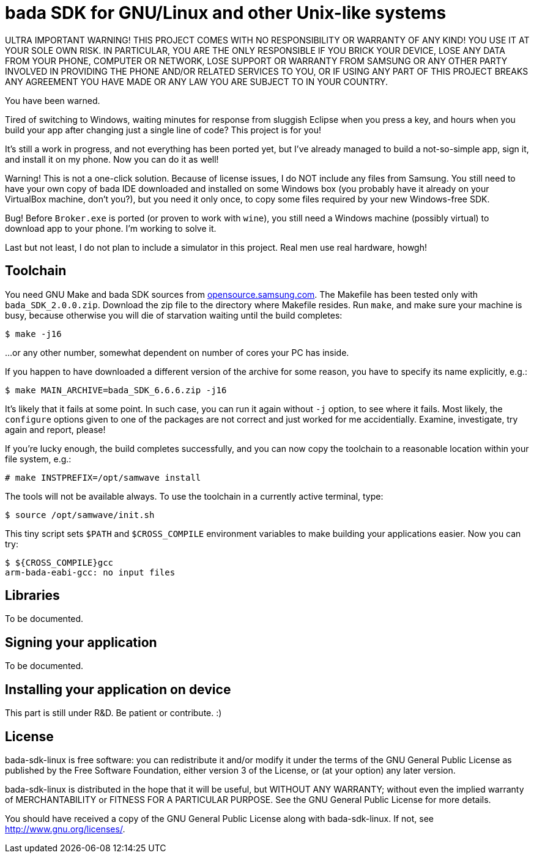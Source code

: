 // This file is in AsciiDoc format. It is the source for README.html.
:Compact-Option:

bada SDK for GNU/Linux and other Unix-like systems
==================================================

ULTRA IMPORTANT WARNING! THIS PROJECT COMES WITH NO RESPONSIBILITY OR WARRANTY OF ANY KIND!
YOU USE IT AT YOUR SOLE OWN RISK. IN PARTICULAR, YOU ARE THE ONLY RESPONSIBLE IF YOU BRICK YOUR
DEVICE, LOSE ANY DATA FROM YOUR PHONE, COMPUTER OR NETWORK, LOSE SUPPORT OR WARRANTY FROM SAMSUNG
OR ANY OTHER PARTY INVOLVED IN PROVIDING THE PHONE AND/OR RELATED SERVICES TO YOU, OR IF USING
ANY PART OF THIS PROJECT BREAKS ANY AGREEMENT YOU HAVE MADE OR ANY LAW YOU ARE SUBJECT TO IN YOUR COUNTRY.

You have been warned.

Tired of switching to Windows, waiting minutes for response from sluggish Eclipse when you press a key,
and hours when you build your app after changing just a single line of code? This project is for you!

It's still a work in progress, and not everything has been ported yet, but I've already managed to
build a not-so-simple app, sign it, and install it on my phone. Now you can do it as well!

Warning! This is not a one-click solution. Because of license issues, I do NOT include any
files from Samsung. You still need to have your own copy of bada IDE downloaded
and installed on some Windows box (you probably have it already on your VirtualBox machine, don't you?),
but you need it only once, to copy some files required by your new Windows-free SDK.

Bug! Before +Broker.exe+ is ported (or proven to work with +wine+), you still need a Windows machine (possibly virtual)
to download app to your phone. I'm working to solve it.

Last but not least, I do not plan to include a simulator in this project. Real men use real hardware, howgh!


Toolchain
---------

You need GNU Make and bada SDK sources from http://opensource.samsung.com/[opensource.samsung.com].
The Makefile has been tested only with +bada_SDK_2.0.0.zip+.
Download the zip file to the directory where Makefile resides.
Run +make+, and make sure your machine is busy, because otherwise you will die of starvation waiting until
the build completes:

--------------
$ make -j16
--------------

...or any other number, somewhat dependent on number of cores your PC has inside.

If you happen to have downloaded a different version of the archive for some reason,
you have to specify its name explicitly, e.g.:

--------------
$ make MAIN_ARCHIVE=bada_SDK_6.6.6.zip -j16
--------------

It's likely that it fails at some point. In such case, you can run it again without +-j+ option,
to see where it fails. Most likely, the +configure+ options given to one of the packages
are not correct and just worked for me accidentially. Examine, investigate, try again and report, please!

If you're lucky enough, the build completes successfully, and you can now copy the toolchain to
a reasonable location within your file system, e.g.:

--------------
# make INSTPREFIX=/opt/samwave install
--------------

The tools will not be available always. To use the toolchain in a currently active terminal, type:

--------------
$ source /opt/samwave/init.sh
--------------

This tiny script sets +$PATH+ and +$CROSS_COMPILE+ environment variables to make building your applications easier.
Now you can try:

--------------
$ ${CROSS_COMPILE}gcc
arm-bada-eabi-gcc: no input files
--------------


Libraries
---------

To be documented.

Signing your application
------------------------

To be documented.

Installing your application on device
-------------------------------------

This part is still under R&D. Be patient or contribute. :)

License
-------

bada-sdk-linux is free software: you can redistribute it and/or modify
it under the terms of the GNU General Public License as published by
the Free Software Foundation, either version 3 of the License, or
(at your option) any later version.
 
bada-sdk-linux is distributed in the hope that it will be useful,
but WITHOUT ANY WARRANTY; without even the implied warranty of
MERCHANTABILITY or FITNESS FOR A PARTICULAR PURPOSE.  See the
GNU General Public License for more details.

You should have received a copy of the GNU General Public License
along with bada-sdk-linux.  If not, see http://www.gnu.org/licenses/[http://www.gnu.org/licenses/].

